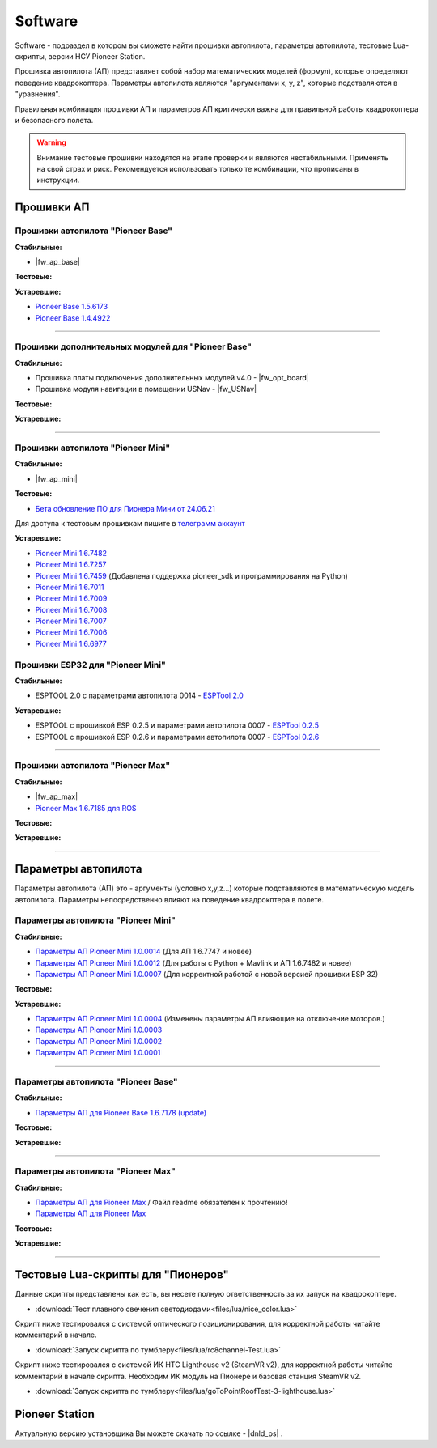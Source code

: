 Software
========

Software - подраздел в котором вы сможете найти прошивки автопилота, параметры автопилота, тестовые Lua-скрипты, версии НСУ Pioneer Station.

Прошивка автопилота (АП) представляет собой набор математических моделей (формул), которые определяют поведение квадрокоптера. Параметры автопилота являются "аргументами x, y, z", которые подставляются в "уравнения".

Правильная комбинация прошивки АП и параметров АП критически важна для правильной работы квадрокоптера и безопасного полета.

.. warning:: Внимание тестовые прошивки находятся на этапе проверки и являются нестабильными. Применять на свой страх и риск. Рекомендуется использовать только те комбинации, что прописаны в инструкции.


Прошивки АП
-----------

Прошивки автопилота "Pioneer Base"
~~~~~~~~~~~~~~~~~~~~~~~~~~~~~~~~~~

**Стабильные:**

* |fw_ap_base|

**Тестовые:**

**Устаревшие:**

* `Pioneer Base 1.5.6173 <https://disk.yandex.ru/d/WPgcrfgPKFpHBg>`__
* `Pioneer Base 1.4.4922 <https://disk.yandex.ru/d/amKrbOJ686VDVA>`__

________

Прошивки дополнительных модулей для "Pioneer Base"
~~~~~~~~~~~~~~~~~~~~~~~~~~~~~~~~~~~~~~~~~~~~~~~~~~

**Стабильные:**


* Прошивка платы подключения дополнительных модулей v4.0 - |fw_opt_board|
* Прошивка модуля навигации в помещении USNav - |fw_USNav|


**Тестовые:**

**Устаревшие:**

______

Прошивки aвтопилота "Pioneer Mini"
~~~~~~~~~~~~~~~~~~~~~~~~~~~~~~~~~~


**Стабильные:**

* |fw_ap_mini|

**Тестовые:**


* `Бета обновление ПО для Пионера Мини от 24.06.21 <https://disk.yandex.ru/d/zXTAyxGHrJBoDA>`__

Для доступа к тестовым прошивкам пишите в `телеграмм аккаунт <https://t.me/geoscan_edu>`__

**Устаревшие:**

* `Pioneer Mini 1.6.7482 <https://disk.yandex.ru/d/2lt2YDFPGsik-w?w=1>`__

* `Pioneer Mini 1.6.7257 <https://disk.yandex.ru/d/WPgcrfgPKFpHBg>`__

* `Pioneer Mini 1.6.7459 <https://disk.yandex.ru/d/vjykKgJVmepbZQ>`__ (Добавлена поддержка pioneer_sdk и программирования на Python)

* `Pioneer Mini 1.6.7011 <https://disk.yandex.ru/d/HqEswyY2PQRvrw>`__

* `Pioneer Mini 1.6.7009 <https://disk.yandex.ru/d/mvSrLNtjDdY_fw>`__

* `Pioneer Mini 1.6.7008 <https://disk.yandex.ru/d/rLFfxYVPOwPpNA>`__

* `Pioneer Mini 1.6.7007 <https://disk.yandex.ru/d/mmkbSU8OmG7KfA>`__

* `Pioneer Mini 1.6.7006 <https://disk.yandex.ru/d/IGOPr_vnh8XdgA>`__

* `Pioneer Mini 1.6.6977 <https://disk.yandex.ru/d/ndf7lhV3gSIhpA>`__


Прошивки ESP32 для "Pioneer Mini"
~~~~~~~~~~~~~~~~~~~~~~~~~~~~~~~~~

**Стабильные:**

* ESPTOOL 2.0 с параметрами автопилота 0014 - `ESPTool 2.0 <https://disk.yandex.ru/d/rJ2pVA3T9UARLA>`__

**Устаревшие:**

* ESPTOOL с прошивкой ESP 0.2.5 и параметрами автопилота 0007 - `ESPTool 0.2.5 <https://disk.yandex.ru/d/oWXwX4rLs-Fucw>`__

* ESPTOOL с прошивкой ESP 0.2.6 и параметрами автопилота 0007 - `ESPTool 0.2.6 <https://disk.yandex.ru/d/wslNfLDz23mE2g>`__

_______

Прошивки автопилота "Pioneer Max"
~~~~~~~~~~~~~~~~~~~~~~~~~~~~~~~~~

**Стабильные:**

* |fw_ap_max|

* `Pioneer Max 1.6.7185 для ROS <https://drive.google.com/uc?export=download&confirm=no_antivirus&id=13Qm2YY8UcYd9dDmOfHSlHRpk7JiuzOxo>`_

**Тестовые:**


**Устаревшие:**

_______

Параметры автопилота
--------------------

Параметры автопилота (АП) это - аргументы (условно x,y,z...) которые подставляются в математическую модель автопилота. Параметры непосредственно влияют на поведение квадрокптера в полете.

Параметры автопилота "Pioneer Mini"
~~~~~~~~~~~~~~~~~~~~~~~~~~~~~~~~~~~

**Стабильные:**

* `Параметры АП Pioneer Mini 1.0.0014 <https://disk.yandex.ru/d/LOHZoIZ45vNV2Q>`__ (Для АП 1.6.7747 и новее)

* `Параметры АП Pioneer Mini 1.0.0012 <https://disk.yandex.ru/d/AKSr6SCzZXvziQ>`__ (Для работы с Python + Mavlink и АП 1.6.7482 и новее)

* `Параметры АП Pioneer Mini 1.0.0007 <https://disk.yandex.ru/d/Vt6cgbspvuj55Q>`__ (Для корректной работой с новой версией прошивки ESP 32)

**Тестовые:**

**Устаревшие:**

* `Параметры АП Pioneer Mini 1.0.0004 <https://disk.yandex.ru/d/OcaxquZ6LHq_2A>`__ (Изменены параметры АП влияющие на отключение моторов.)

* `Параметры АП Pioneer Mini 1.0.0003 <https://disk.yandex.ru/d/n9ZW5_KnBi_chA>`__

* `Параметры АП Pioneer Mini 1.0.0002 <https://disk.yandex.ru/d/1JZUIGoqLgltMw>`__

* `Параметры АП Pioneer Mini 1.0.0001 <https://disk.yandex.ru/d/MLrGnb5ovik-Rw>`__

______

Параметры автопилота "Pioneer Base"
~~~~~~~~~~~~~~~~~~~~~~~~~~~~~~~~~~~

**Стабильные:**


* `Параметры АП для Pioneer Base 1.6.7178 (update) <https://disk.yandex.ru/d/Doq-oA6ZwtM9Tw>`__


**Тестовые:**


**Устаревшие:**

______

Параметры автопилота "Pioneer Max"
~~~~~~~~~~~~~~~~~~~~~~~~~~~~~~~~~~

**Стабильные:**

* `Параметры АП для Pioneer Max <https://disk.yandex.ru/d/IrWVG9xBmZaenw>`__ / Файл readme обязателен к прочтению!

* `Параметры АП для Pioneer Max <https://drive.google.com/uc?export=download&confirm=no_antivirus&id=1h7_B2DjN7hiN_PCSxYsdqPgXFBfr_AHK>`_

**Тестовые:**


**Устаревшие:**

______

Тестовые Lua-скрипты для "Пионеров"
-----------------------------------

Данные скрипты представлены как есть, вы несете полную ответственность за их запуск на квадрокоптере.

*   :download:`Тест плавного свечения светодиодами<files/lua/nice_color.lua>`

Скрипт ниже тестировался с системой оптического позиционирования, для корректной работы читайте комментарий в начале.

*   :download:`Запуск скрипта по тумблеру<files/lua/rc8channel-Test.lua>`

Скрипт ниже тестировался с системой ИК HTC Lighthouse v2 (SteamVR v2), для корректной работы читайте комментарий в начале скрипта. Необходим ИК модуль на Пионере и базовая станция SteamVR v2.

*   :download:`Запуск скрипта по тумблеру<files/lua/goToPointRoofTest-3-lighthouse.lua>`


Pioneer Station
---------------

Актуальную версию установщика Вы можете скачать по ссылке - |dnld_ps| .













